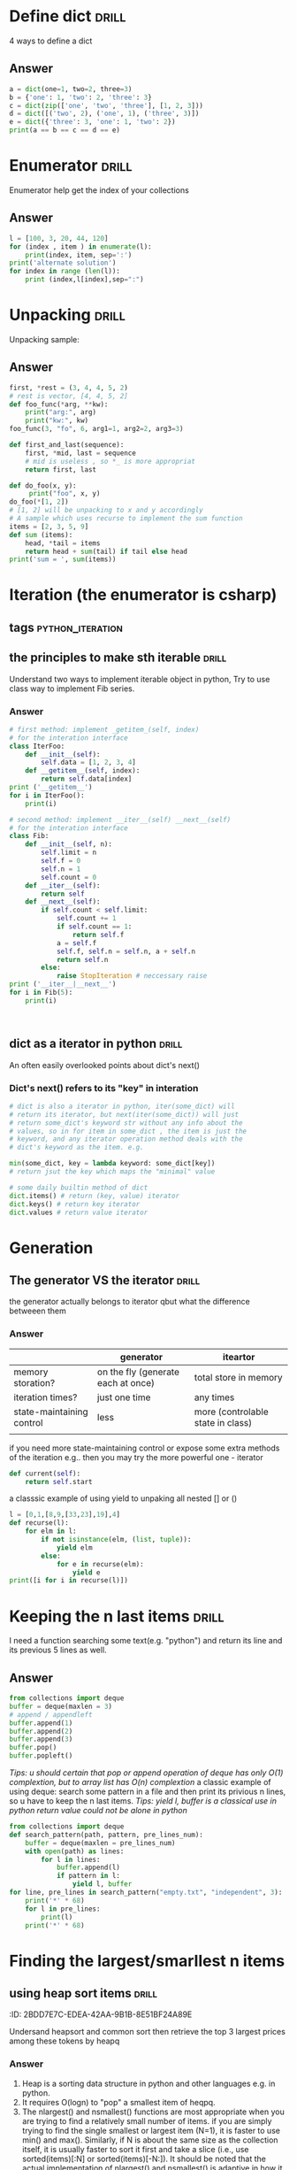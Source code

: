 * Define dict 														  :drill:
   :PROPERTIES:
   :ID:       888B10BB-B2DA-44BB-AA9F-EF645409BC1A
   :END:
4 ways to define a dict
** Answer
#+BEGIN_SRC python :results output
a = dict(one=1, two=2, three=3)
b = {'one': 1, 'two': 2, 'three': 3}
c = dict(zip(['one', 'two', 'three'], [1, 2, 3]))
d = dict([('two', 2), ('one', 1), ('three', 3)])
e = dict({'three': 3, 'one': 1, 'two': 2})
print(a == b == c == d == e)
#+END_SRC
#+RESULTS:
True
* Enumerator														  :drill:
   :PROPERTIES:
   :ID:       80E13BB4-5C1D-4847-8507-5237464D0DE2
   :DRILL_LAST_INTERVAL: 0.0
   :DRILL_REPEATS_SINCE_FAIL: 0
   :DRILL_TOTAL_REPEATS: 0
   :DRILL_FAILURE_COUNT: 1
   :DRILL_AVERAGE_QUALITY: 1.0
   :DRILL_EASE: 1.272
   :DRILL_LAST_QUALITY: 1
   :DRILL_LAST_REVIEWED: <2014-08-12 Tue 00:33>
   :END:
Enumerator help get the index of your collections
** Answer
#+BEGIN_SRC python :results output
l = [100, 3, 20, 44, 120]
for (index , item ) in enumerate(l):
    print(index, item, sep=':')
print('alternate solution')
for index in range (len(l)):
    print (index,l[index],sep=":")
#+END_SRC
#+RESULTS:
#+begin_example
0:100
1:3
2:20
3:44
4:120
alternate solution
0:100
1:3
2:20
3:44
4:120
#+end_example

* Unpacking															  :drill:
   :PROPERTIES:
   :ID:       9E8E3217-AF45-43E9-B1EA-10213A5E7ADA
   :END:
Unpacking sample:
** Answer
#+BEGIN_SRC python :results output
first, *rest = (3, 4, 4, 5, 2)
# rest is vector, [4, 4, 5, 2]
def foo_func(*arg, **kw):
    print("arg:", arg)
    print("kw:", kw)
foo_func(3, "fo", 6, arg1=1, arg2=2, arg3=3)

def first_and_last(sequence):
    first, *mid, last = sequence
    # mid is useless , so *_ is more appropriat
    return first, last

def do_foo(x, y):
     print("foo", x, y)
do_foo(*[1, 2])
# [1, 2] will be unpacking to x and y accordingly    
# A sample which uses recurse to implement the sum function
items = [2, 3, 5, 9]
def sum (items):
    head, *tail = items
    return head + sum(tail) if tail else head
print('sum = ', sum(items))
#+END_SRC
#+RESULTS:
: arg: (3, 'fo', 6)
: kw: {'arg3': 3, 'arg2': 2, 'arg1': 1}
: foo 1 2
: sum =  19

* Iteration (the enumerator is csharp)
** tags													   :python_iteration:
** the principles to make sth iterable								  :drill:
    :PROPERTIES:
    :ID:       85E1FE61-7E5D-4F2B-ACA4-B076741358C7
    :END:
Understand two ways to implement iterable object in python, 
Try to use class way to implement Fib series.
*** Answer
#+BEGIN_SRC python :results output
# first method: implement _getitem_(self, index) 
# for the interation interface
class IterFoo:
    def __init__(self):
        self.data = [1, 2, 3, 4]
    def __getitem__(self, index):
        return self.data[index]
print ('__getitem__')
for i in IterFoo():
    print(i)
  
# second method: implement __iter__(self) __next__(self)
# for the interation interface
class Fib:   
    def __init__(self, n):
        self.limit = n
        self.f = 0
        self.n = 1
        self.count = 0
    def __iter__(self):
        return self
    def __next__(self):
        if self.count < self.limit:
            self.count += 1
            if self.count == 1:
                return self.f
            a = self.f
            self.f, self.n = self.n, a + self.n
            return self.n
        else:
            raise StopIteration # neccessary raise
print ('__iter__|__next__')
for i in Fib(5):
    print(i)
    

#+END_SRC

#+begin_src clojure

#+end_src

#+RESULTS:
#+begin_example
__getitem__
1
2
3
4
__iter__|__next__
0
1
2
3
5
#+end_example

** dict as a iterator in python										  :drill:
    :PROPERTIES:
    :ID:       6C37AE57-A441-41BC-93F1-C9698B0B636E
    :END:
An often easily overlooked points about dict's next()
*** Dict's next() refers to its "key" in interation
#+BEGIN_SRC python :results python
# dict is also a iterator in python, iter(some_dict) will
# return its iterator, but next(iter(some_dict)) will just
# return some_dict's keyword str without any info about the
# values, so in for item in some_dict , the item is just the
# keyword, and any iterator operation method deals with the
# dict's keyword as the item. e.g.

min(some_dict, key = lambda keyword: some_dict[key])
# return jsut the key which maps the "minimal" value 

# some daily builtin method of dict
dict.items() # return (key, value) iterator
dict.keys() # return key iterator
dict.values # return value iterator
#+END_SRC

* Generation
** The generator VS the iterator									  :drill:
    :PROPERTIES:
    :ID:       E26B17FE-F92B-4721-88A4-A2101E984964
    :DRILL_LAST_INTERVAL: 0.0
    :DRILL_REPEATS_SINCE_FAIL: 0
    :DRILL_TOTAL_REPEATS: 0
    :DRILL_FAILURE_COUNT: 1
    :DRILL_AVERAGE_QUALITY: 1.0
    :DRILL_EASE: 1.272
    :DRILL_LAST_QUALITY: 1
    :DRILL_LAST_REVIEWED: <2014-08-12 Tue 00:35>
    :END:
the generator actually belongs to iterator
qbut what the difference betweeen them

*** Answer
|                           | generator                          | iteartor                          |
|---------------------------+------------------------------------+-----------------------------------|
| memory storation?         | on the fly (generate each at once) | total store in memory             |
| iteration times?          | just one time                      | any times                         |
| state-maintaining control | less                               | more (controlable state in class) |
|                           |                                    |                                   |
if you need more state-maintaining control or expose some extra methods of 
the iteration e.g.. then you may try the more powerful one - iterator
#+BEGIN_SRC python
def current(self):
    return self.start
#+END_SRC 
a classsic example of using yield to unpaking all nested [] or ()
#+BEGIN_SRC python :results output
l = [0,1,[8,9,[33,23],19],4]
def recurse(l):
    for elm in l:
        if not isinstance(elm, (list, tuple)):
            yield elm
        else:
            for e in recurse(elm):
                yield e
print([i for i in recurse(l)])
#+END_SRC
#+RESULTS:
: [0, 1, 8, 9, 33, 23, 19, 4]

* Keeping the n last items											  :drill:
   :PROPERTIES:
   :ID:       24C48208-4A86-4433-9E64-E195E0DA1DB7
   :END:
I need a function searching some text(e.g. "python") and return 
its line and its previous 5 lines as well.
** Answer
#+BEGIN_SRC python
from collections import deque
buffer = deque(maxlen = 3)
# append / appendleft
buffer.append(1) 
buffer.append(2)
buffer.append(3)
buffer.pop() 
buffer.popleft()
#+END_SRC
/Tips: u should certain that pop or append operation of deque has only 
O(1) complextion, but to array list has O(n) complextion/
a classic example of using deque: search some pattern  in a file and 
then print its privious n lines, so u have to keep the n last items.
/Tips: yield l, buffer is a classical use in python return value could 
not be alone in python/
#+BEGIN_SRC python :results output
from collections import deque
def search_pattern(path, pattern, pre_lines_num):
    buffer = deque(maxlen = pre_lines_num)
    with open(path) as lines:
        for l in lines:
            buffer.append(l)
            if pattern in l:
                yield l, buffer
for line, pre_lines in search_pattern("empty.txt", "independent", 3):
    print('*' * 68)
    for l in pre_lines:            
        print(l)
    print('*' * 68)
#+END_SRC
#+RESULTS:

* Finding the largest/smarllest n items
** using heap sort items											  :drill:
    :PROPERTIES:
    :ID:       E008A811-0718-4FBA-9FB6-E8578F9C8A99
    :END:
    :PROPERITES:
    :ID:       2BDD7E7C-EDEA-42AA-9B1B-8E51BF24A89E
    :END:
Undersand heapsort and common sort then retrieve the top 3 largest prices
among these tokens by heapq
*** Answer
1. Heap is a sorting data structure in python and other languages
   e.g. in python. 
2. It requires O(logn) to "pop" a smallest item of heqpq.
3. The nlargest() and nsmallest() functions are most appropriate
   when you are trying to find a relatively small number of items. 
   if you are simply trying to find the single smallest or largest
   item (N=1), it is faster to use min() and max(). Similarly, 
   if N is about the same size as the collection itself, it is 
   usually faster to sort it first and take a slice 
   (i.e., use sorted(items)[:N] or sorted(items)[-N:]). 
   It should be noted that the actual implementation of nlargest() 
   and nsmallest() is adaptive in how it operates and will carry 
   out some of these optimizations on your behalf 
   (e.g., using sorting if N is close to the same size as the input). 
4. python's heap module always deal with outer list provided with user
   rather than  maintain a local one inside (heapq.heapify(list), 
   heapq.heappush(list, item) *item should be ordable*)

#+BEGIN_SRC python :results output
import heapq
portfolios = [
    {'name': 'IBM', 'shares': 100, 'price': 91.1},
    {'name': 'AAPL', 'shares': 50, 'price': 543.22},
    {'name': 'FB', 'shares': 200, 'price': 21.09},
    {'name': 'HPQ', 'shares': 35, 'price': 31.75},
    {'name': 'YHOO', 'shares': 45, 'price': 16.35},
    {'name': 'ACME', 'shares': 75, 'price': 115.65}
]
# nlargest/nsmallest return ds list
most_three_expenses = heapq.nlargest(3, portfolios, lambda item: 
item['price'])
most_three_cheapest = heapq.nsmallest(3, portfolios, lambda item: 
item['price'])
print('most_three_expenses:\n', most_three_expenses)
print('most_three_cheapest:\n', most_three_cheapest)
# about the implemention: 
# transform the unsorted
# as we know the first one of heap
# is alway the smallest item
print('\nheapq sort testing: ')
unsorted = [2, 4, 1, -1, 5, 10] /
heapq.heapify(unsorted)
# unsorted now is a heap, 
# arg must be a list type

# pop the smallest one off the heap and adjust the heap
print(unsorted)
# its complexion goes to O(logn)
print(heapq.heappop(unsorted) )
print(unsorted)

# how about getting the min/max item in price in this data structure

# the first method: min(iterable, key = func), it's just a list
print('pure min: ', min(portfolios, key = lambda item: item['price']))

# the second method : return the first item of heapq.nsmallest() , not nature right?

#+END_SRC
#+RESULTS:
#+begin_example
most_three_expenses:
 [{'price': 543.22, 'shares': 50, 'name': 'AAPL'}, {'price': 115.65, 'shares': 75, 'name': 'ACME'}, {'price': 91.1, 'shares': 100, 'name': 'IBM'}]
most_three_cheapest:
 [{'price': 16.35, 'shares': 45, 'name': 'YHOO'}, {'price': 21.09, 'shares': 200, 'name': 'FB'}, {'price': 31.75, 'shares': 35, 'name': 'HPQ'}]
heapq sort testing: 
[-1, 2, 1, 4, 5, 10]
-1
[1, 2, 10, 4, 5]
pure min:  {'price': 16.35, 'shares': 45, 'name': 'YHOO'}
#+end_example

* Implement a priority queue										  :drill:
  SCHEDULED: <2014-08-14 Thu>
  :PROPERTIES:
  :ID:       8F2247CF-30D5-4499-A45A-612FAE05D1FE
  :DRILL_LAST_INTERVAL: 2.3472
  :DRILL_REPEATS_SINCE_FAIL: 1
  :DRILL_TOTAL_REPEATS: 1
  :DRILL_FAILURE_COUNT: 1
  :DRILL_AVERAGE_QUALITY: 3.0
  :DRILL_EASE: 2.456
  :DRILL_LAST_QUALITY: 3
  :DRILL_LAST_REVIEWED: <2014-08-12 Tue 00:58>
  :END:
  the suitable way to make a priority queue is based on the heap sort
  time complexion of max-min heap for inserting or removing item takes
  O(log(N)) is superior than that of other sorting data structure.

** Answer
Sample Code:
#+BEGIN_SRC python :results output
import heapq
class PriorityQueue:
    def __init__(self):
         self._heap = []

    def pop(self):
        return heapq.heappop(self._heap)[-1]

    def push(self, item, id, priority):
        # heapush maintains the first arg(list type) as minimal heap
        heapq.heappush(self._heap, (-priority, id, item))  

class Task:
    def __init__(self, name, id):
        self._name = name
        self.id = id
        
    def __repr__(self):
        return "{!a}".format((self._name, self.id))


tasks = PriorityQueue()
t1 = Task('foo', 0)
t2 = Task('bar', 1)
t3 = Task('xfc', 2)
tasks.push(t1, t1.id, 10)
tasks.push(t2, t2.id, 100)  # highest priority
tasks.push(t3, t3.id, 5)
print('highest priority of task is ', tasks.pop())
#+END_SRC

#+RESULTS:
: highest priority of task is  ('bar', 1)
   
* Grouping the keys to multiple values in a dict					  :drill:
   :PROPERTIES:
   :ID:       CCD8C6B7-9E16-4960-9BCF-BA3340170D3B
   :END:
some code like that is trivial
#+BEGIN_SRC python
pairs = (('a', 1), ('b', 3), ('a', 2), ('b', 7))
adict = {}
for k, v in pairs:
   if k not in adict.keys():
        adict[k] = []
    adict[k].append(v)
#+end_src
** Answer
#+begin_src python
from collections import defaultdict
# The default factory is called without arguments to produce
# a new value when a key is not present, in __getitem__ only.
# __getitem__ = [key/index]
# e.g. gdict['k1'] or gdict.__getitem__('k1'), then 'k1' -> []
# will be created automatically if k1 is not keys

bdict = defaultdict(list)
for k, v in pairs:
    bdict[k].append(v) # i


# D.setdefault(k[,d]) -> D.get(k,d), also set D[k]=d if k not in D
cdict = dict()
for k, v in pairs:
    cdict.setdefault(k, []).append(v)

print (adict == bdict == cdict)
# D.get(k[,d]) -> D[k] if k in D, else d.  d defaults to None.
#+END_SRC

#+RESULTS:
: True

* Keeping the dict's order as the inserting order					  :drill:
   :PROPERTIES:
   :ID:       A5EDB89F-52D7-45AF-AC42-543862790C1A
   :END:
As default situation, the dict' order is not equivalent to the inserting order because
dict is implement by hashtable.
#+BEGIN_SRC python :results output
_dict = {}
_dict['foo'] = 1
_dict['bar'] = 2
_dict['kee'] = 3
print('not as the inserting order: ', _dict)
#+END_SRC

** Answer
tips: OrderedDict maintain a extra link-list of keys to keep track of the
inserting order. So u should balance if the benefits of OrderDict outweigh
the extra memory overhead.
#+begin_src python
from collections import OrderedDict
_dict = OrderedDict()
_dict['foo'] = 1
_dict['bar'] = 2
_dict['kee'] = 3
print('as the inserting order: ', _dict)
#+END_SRC
#+RESULTS:
: not as the inserting order:  {'kee': 3, 'bar': 2, 'foo': 1}
: as the inserting order:  OrderedDict([('foo', 1), ('bar', 2), ('kee', 3)])

* Removeing the duplicates from a sequence while maintaining order
Before the solution, as we known, set is implemented by hash_table in python
, so item sorting in emacs is unsupported as opposed to stl/set. 

#+begin_src python
def dedupe(items):
    seen = set()
    for _i in items:
        if _i not in seen:
            yield _i
            seen.add(_i)
#+end_src

It works only when items in the sequences are hashable, if u are trying to 
eliminate sequences containing unhashable items(e.g. dict), a little change 
could be taken on previous implementation:

#+begin_src python
def dedupe(items, key = None):
    seen = set()
    for _i in items:
        if (_i if key == None else key(_i)) not in seen:
            yield _i
            seen.add(_i)            
#+end_src
tips: in ipython , ipython will automatically sort the keys of the set when "output"
the set. a litttle odd there.

* Make it indexable													  :drill:
   :PROPERTIES:
   :ID:       2C5ED988-5F1A-435C-99D4-36DC6C81971C
   :END:
:)
** Answer
need to define the __getitem__() method
#+begin_src python :results output
class indexable:
    def __init__(self, data):
        self.data = data
    def __getitem__(self, index):
        return self.data[index]
    def __lt__(self,b):
        return len(self.data) > len(b.data)
test = indexable([1,2,3,4])
print(test[1])

a = indexable([1,2])
b = indexable([3,5,6])

#+end_src

#+RESULTS:
: 2

* Implementing a simple graph structure								  :drill:
   :PROPERTIES:
   :ID:       4344A1E8-6650-4327-831E-B45BA3FB2A4D
   :END:
:ID:       A01A9D33-5D41-4941-807B-3F4EC1F25778
   :
Implement by dict
** Answer
#+begin_src python :results output
import copy
class Graph:
      def __init__(self, _dict, _directed):
            self.data = {}
            self.data = copy.deepcopy(_dict)
            self.directed = _directed
            if not self.directed: # undirected graph
                  for _key in _dict.keys():
                        for (_value, _weight) in _dict[_key].items():
                              self.add_edge(_value, _key, _weight)

      def add_edge(self, _from, _end, _weight):
            self.data.setdefault(_from, {})[_end] = _weight
            if not self.directed:
                  self.data.setdefault(_end, {})[_from] = _weight

      def get_nodes(self):
            _nodes = set(self.data.keys())
            if self.directed:
                  for _key in self.data.keys():
                        for (_value, _weight) in self.data[_key].items():
                              _nodes.add(_value)
            return _nodes

#+end_src
* Naming slice
#+begin_src python :results output
_slice = slice(1,3)
data = [0,1,2,3,4]
print(data[_slice])
#+end_src
#+RESULTS:
: [1, 2]
   
* Determine the most frequently occuring items in a sequence		  :drill:
   :PROPERTIES:
   :ID:       33AC6513-CE24-4085-AE31-F6344EB35CA1
   :END:

#+begin_src python :results output
from collections import Counter
words = [
   'look', 'into', 'my', 'eyes', 'look', 'into', 'my', 'eyes',
   'the', 'eyes', 'the', 'eyes', 'the', 'eyes', 'not', 'around', 'the',
   'eyes', "don't", 'look', 'around', 'the', 'eyes', 'look', 'into',
   'my', 'eyes', "you're", 'under'
]
#+end_src

** Answer
#+begin_src python
words_counter = Counter(words)
print(words_counter)
top3 = words_counter.most_common(3)
print(top3)
#+end_src

#+RESULTS:
: Counter({'eyes': 8, 'the': 5, 'look': 4, 'into': 3, 'my': 3, 'around': 2, 'not': 1, "you're": 1, 'under': 1, "don't": 1})
: [('eyes', 8), ('the', 5), ('look', 4)]     

* Sort items by the inner property									  :drill:
   :PROPERTIES:
   :ID:       807B5D82-3209-424E-A4CD-0D89DC344E09
   :DRILL_LAST_INTERVAL: 0.0
   :DRILL_REPEATS_SINCE_FAIL: 0
   :DRILL_TOTAL_REPEATS: 0
   :DRILL_FAILURE_COUNT: 2
   :DRILL_AVERAGE_QUALITY: 1.0
   :DRILL_EASE: 1.272
   :DRILL_LAST_QUALITY: 1
   :DRILL_LAST_REVIEWED: <2014-08-12 Tue 00:33>
   :END:
Sort by the 'fname' or 'uid' or other "column" in clojure and python
#+begin_src python :resutls outpt
rows = [
    {'fname': 'Brian', 'lname': 'Jones', 'uid': 1003},
    {'fname': 'David', 'lname': 'Beazley', 'uid': 1002},
    {'fname': 'John', 'lname': 'Cleese', 'uid': 1001},
    {'fname': 'Big', 'lname': 'Jones', 'uid': 1004}
   ]

(def rows
  [{'fname' 'Brian', 'lname' 'Jones', 'uid' 1003},
    {'fname' 'David', 'lname' 'Beazley', 'uid' 1002},
    {'fname' 'John', 'lname' 'Cleese', 'uid' 1001},
    {'fname' 'Big', 'lname' 'Jones', 'uid' 1004}])
#+end_src

#+RESULTS:
: [{'lname': 'Cleese', 'uid': 1001, 'fname': 'John'},
: {'lname': 'Beazley', 'uid': 1002, 'fname': 'David'},
: {'lname': 'Jones', 'uid': 1003, 'fname': 'Brian'},
: {'lname': 'Jones', 'uid': 1004, 'fname': 'Big'}]

** Answer
#+begin_src python :results output
from operator import itemgetter
uid_getter = itemgetter('uid')
uid_sort = sorted(rows, key = lambda row: uid_getter(row))   
# uid_sort = sorted(rows, key = lambda item:item['uid'])  hard-code way
print(uid_sort)
#+end_src

#+begin_src clojure
(sort #(< ('uid' %) ('uid' %2)) rows) ;; how to compare string in clojure
#+end_src

* Sort objects without native comparison support					  :drill:
   :PROPERTIES:
   :ID:       58923BBF-B5C5-4E28-B94B-E019568B121D
   :END:
#+begin_src python

class User:
    def __init__(self, id):
        self.id = id

    def __repr__(self):
        return "User{}".format(self.id)

users = [User(1), User(20), User(3)]

#+end_src

** Answer
Works like where(user=>user.id) filter(user=>user.id > 1000) in csharp
Just need the *key* item for filtering or sorting. when sorting , the 
key we need is just id for each item. The second method employs attrgetter
and lambda do the same to expose the key(id) for sorting.

#+begin_src python
users = sorted(users,key = lambda user: user.id)
from operator import attrgetter
print(sorted(users, key = attrgetter('id')))
print(users)
#+end_src


